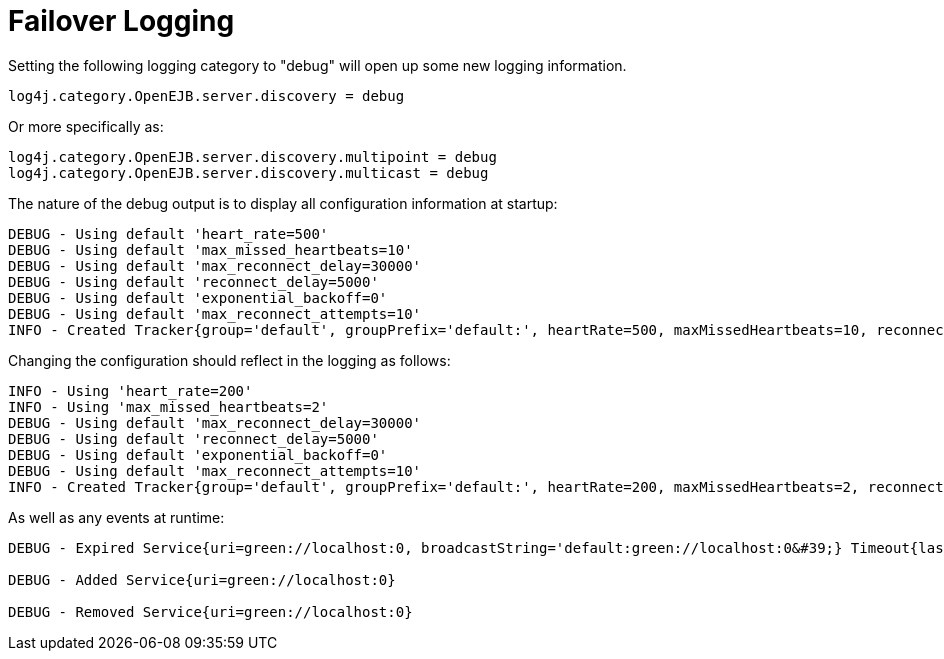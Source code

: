 = Failover Logging
:index-group: Discovery and Failover
:jbake-date: 2018-12-05
:jbake-type: page
:jbake-status: published

Setting the following logging category to "debug" will open up some new logging information.

[source,properties]
----
log4j.category.OpenEJB.server.discovery = debug
----

Or more specifically as:

[source,properties]
----
log4j.category.OpenEJB.server.discovery.multipoint = debug
log4j.category.OpenEJB.server.discovery.multicast = debug
----

The nature of the debug output is to display all configuration information at startup:

[source,properties]
----
DEBUG - Using default 'heart_rate=500'
DEBUG - Using default 'max_missed_heartbeats=10'
DEBUG - Using default 'max_reconnect_delay=30000'
DEBUG - Using default 'reconnect_delay=5000'
DEBUG - Using default 'exponential_backoff=0'
DEBUG - Using default 'max_reconnect_attempts=10'
INFO - Created Tracker{group='default', groupPrefix='default:', heartRate=500, maxMissedHeartbeats=10, reconnectDelay=5000, maxReconnectDelay=30000, maxReconnectAttempts=10, exponentialBackoff=0, useExponentialBackOff=false, registeredServices=0, discoveredServices=0}
----

Changing the configuration should reflect in the logging as follows:

[source,properties]
----
INFO - Using 'heart_rate=200'
INFO - Using 'max_missed_heartbeats=2'
DEBUG - Using default 'max_reconnect_delay=30000'
DEBUG - Using default 'reconnect_delay=5000'
DEBUG - Using default 'exponential_backoff=0'
DEBUG - Using default 'max_reconnect_attempts=10'
INFO - Created Tracker{group='default', groupPrefix='default:', heartRate=200, maxMissedHeartbeats=2, reconnectDelay=5000, maxReconnectDelay=30000, maxReconnectAttempts=10, exponentialBackoff=0, useExponentialBackOff=false, registeredServices=0, discoveredServices=0}
----

As well as any events at runtime:

[source,properties]
----
DEBUG - Expired Service{uri=green://localhost:0, broadcastString='default:green://localhost:0&#39;} Timeout{lastSeen=-5005, threshold=5000}

DEBUG - Added Service{uri=green://localhost:0}

DEBUG - Removed Service{uri=green://localhost:0}
----
